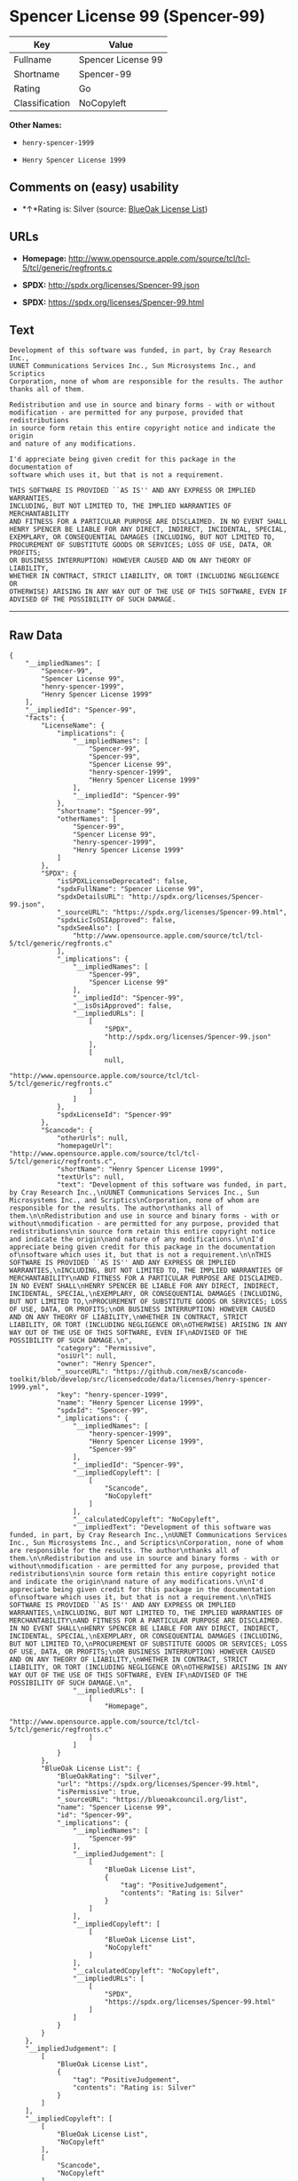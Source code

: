 * Spencer License 99 (Spencer-99)

| Key              | Value                |
|------------------+----------------------|
| Fullname         | Spencer License 99   |
| Shortname        | Spencer-99           |
| Rating           | Go                   |
| Classification   | NoCopyleft           |

*Other Names:*

- =henry-spencer-1999=

- =Henry Spencer License 1999=

** Comments on (easy) usability

- *↑*Rating is: Silver (source:
  [[https://blueoakcouncil.org/list][BlueOak License List]])

** URLs

- *Homepage:*
  http://www.opensource.apple.com/source/tcl/tcl-5/tcl/generic/regfronts.c

- *SPDX:* http://spdx.org/licenses/Spencer-99.json

- *SPDX:* https://spdx.org/licenses/Spencer-99.html

** Text

#+BEGIN_EXAMPLE
    Development of this software was funded, in part, by Cray Research Inc.,
    UUNET Communications Services Inc., Sun Microsystems Inc., and Scriptics
    Corporation, none of whom are responsible for the results. The author
    thanks all of them.

    Redistribution and use in source and binary forms - with or without
    modification - are permitted for any purpose, provided that redistributions
    in source form retain this entire copyright notice and indicate the origin
    and nature of any modifications.

    I'd appreciate being given credit for this package in the documentation of
    software which uses it, but that is not a requirement.

    THIS SOFTWARE IS PROVIDED ``AS IS'' AND ANY EXPRESS OR IMPLIED WARRANTIES,
    INCLUDING, BUT NOT LIMITED TO, THE IMPLIED WARRANTIES OF MERCHANTABILITY
    AND FITNESS FOR A PARTICULAR PURPOSE ARE DISCLAIMED. IN NO EVENT SHALL
    HENRY SPENCER BE LIABLE FOR ANY DIRECT, INDIRECT, INCIDENTAL, SPECIAL,
    EXEMPLARY, OR CONSEQUENTIAL DAMAGES (INCLUDING, BUT NOT LIMITED TO,
    PROCUREMENT OF SUBSTITUTE GOODS OR SERVICES; LOSS OF USE, DATA, OR PROFITS;
    OR BUSINESS INTERRUPTION) HOWEVER CAUSED AND ON ANY THEORY OF LIABILITY,
    WHETHER IN CONTRACT, STRICT LIABILITY, OR TORT (INCLUDING NEGLIGENCE OR
    OTHERWISE) ARISING IN ANY WAY OUT OF THE USE OF THIS SOFTWARE, EVEN IF
    ADVISED OF THE POSSIBILITY OF SUCH DAMAGE.
#+END_EXAMPLE

--------------

** Raw Data

#+BEGIN_EXAMPLE
    {
        "__impliedNames": [
            "Spencer-99",
            "Spencer License 99",
            "henry-spencer-1999",
            "Henry Spencer License 1999"
        ],
        "__impliedId": "Spencer-99",
        "facts": {
            "LicenseName": {
                "implications": {
                    "__impliedNames": [
                        "Spencer-99",
                        "Spencer-99",
                        "Spencer License 99",
                        "henry-spencer-1999",
                        "Henry Spencer License 1999"
                    ],
                    "__impliedId": "Spencer-99"
                },
                "shortname": "Spencer-99",
                "otherNames": [
                    "Spencer-99",
                    "Spencer License 99",
                    "henry-spencer-1999",
                    "Henry Spencer License 1999"
                ]
            },
            "SPDX": {
                "isSPDXLicenseDeprecated": false,
                "spdxFullName": "Spencer License 99",
                "spdxDetailsURL": "http://spdx.org/licenses/Spencer-99.json",
                "_sourceURL": "https://spdx.org/licenses/Spencer-99.html",
                "spdxLicIsOSIApproved": false,
                "spdxSeeAlso": [
                    "http://www.opensource.apple.com/source/tcl/tcl-5/tcl/generic/regfronts.c"
                ],
                "_implications": {
                    "__impliedNames": [
                        "Spencer-99",
                        "Spencer License 99"
                    ],
                    "__impliedId": "Spencer-99",
                    "__isOsiApproved": false,
                    "__impliedURLs": [
                        [
                            "SPDX",
                            "http://spdx.org/licenses/Spencer-99.json"
                        ],
                        [
                            null,
                            "http://www.opensource.apple.com/source/tcl/tcl-5/tcl/generic/regfronts.c"
                        ]
                    ]
                },
                "spdxLicenseId": "Spencer-99"
            },
            "Scancode": {
                "otherUrls": null,
                "homepageUrl": "http://www.opensource.apple.com/source/tcl/tcl-5/tcl/generic/regfronts.c",
                "shortName": "Henry Spencer License 1999",
                "textUrls": null,
                "text": "Development of this software was funded, in part, by Cray Research Inc.,\nUUNET Communications Services Inc., Sun Microsystems Inc., and Scriptics\nCorporation, none of whom are responsible for the results. The author\nthanks all of them.\n\nRedistribution and use in source and binary forms - with or without\nmodification - are permitted for any purpose, provided that redistributions\nin source form retain this entire copyright notice and indicate the origin\nand nature of any modifications.\n\nI'd appreciate being given credit for this package in the documentation of\nsoftware which uses it, but that is not a requirement.\n\nTHIS SOFTWARE IS PROVIDED ``AS IS'' AND ANY EXPRESS OR IMPLIED WARRANTIES,\nINCLUDING, BUT NOT LIMITED TO, THE IMPLIED WARRANTIES OF MERCHANTABILITY\nAND FITNESS FOR A PARTICULAR PURPOSE ARE DISCLAIMED. IN NO EVENT SHALL\nHENRY SPENCER BE LIABLE FOR ANY DIRECT, INDIRECT, INCIDENTAL, SPECIAL,\nEXEMPLARY, OR CONSEQUENTIAL DAMAGES (INCLUDING, BUT NOT LIMITED TO,\nPROCUREMENT OF SUBSTITUTE GOODS OR SERVICES; LOSS OF USE, DATA, OR PROFITS;\nOR BUSINESS INTERRUPTION) HOWEVER CAUSED AND ON ANY THEORY OF LIABILITY,\nWHETHER IN CONTRACT, STRICT LIABILITY, OR TORT (INCLUDING NEGLIGENCE OR\nOTHERWISE) ARISING IN ANY WAY OUT OF THE USE OF THIS SOFTWARE, EVEN IF\nADVISED OF THE POSSIBILITY OF SUCH DAMAGE.\n",
                "category": "Permissive",
                "osiUrl": null,
                "owner": "Henry Spencer",
                "_sourceURL": "https://github.com/nexB/scancode-toolkit/blob/develop/src/licensedcode/data/licenses/henry-spencer-1999.yml",
                "key": "henry-spencer-1999",
                "name": "Henry Spencer License 1999",
                "spdxId": "Spencer-99",
                "_implications": {
                    "__impliedNames": [
                        "henry-spencer-1999",
                        "Henry Spencer License 1999",
                        "Spencer-99"
                    ],
                    "__impliedId": "Spencer-99",
                    "__impliedCopyleft": [
                        [
                            "Scancode",
                            "NoCopyleft"
                        ]
                    ],
                    "__calculatedCopyleft": "NoCopyleft",
                    "__impliedText": "Development of this software was funded, in part, by Cray Research Inc.,\nUUNET Communications Services Inc., Sun Microsystems Inc., and Scriptics\nCorporation, none of whom are responsible for the results. The author\nthanks all of them.\n\nRedistribution and use in source and binary forms - with or without\nmodification - are permitted for any purpose, provided that redistributions\nin source form retain this entire copyright notice and indicate the origin\nand nature of any modifications.\n\nI'd appreciate being given credit for this package in the documentation of\nsoftware which uses it, but that is not a requirement.\n\nTHIS SOFTWARE IS PROVIDED ``AS IS'' AND ANY EXPRESS OR IMPLIED WARRANTIES,\nINCLUDING, BUT NOT LIMITED TO, THE IMPLIED WARRANTIES OF MERCHANTABILITY\nAND FITNESS FOR A PARTICULAR PURPOSE ARE DISCLAIMED. IN NO EVENT SHALL\nHENRY SPENCER BE LIABLE FOR ANY DIRECT, INDIRECT, INCIDENTAL, SPECIAL,\nEXEMPLARY, OR CONSEQUENTIAL DAMAGES (INCLUDING, BUT NOT LIMITED TO,\nPROCUREMENT OF SUBSTITUTE GOODS OR SERVICES; LOSS OF USE, DATA, OR PROFITS;\nOR BUSINESS INTERRUPTION) HOWEVER CAUSED AND ON ANY THEORY OF LIABILITY,\nWHETHER IN CONTRACT, STRICT LIABILITY, OR TORT (INCLUDING NEGLIGENCE OR\nOTHERWISE) ARISING IN ANY WAY OUT OF THE USE OF THIS SOFTWARE, EVEN IF\nADVISED OF THE POSSIBILITY OF SUCH DAMAGE.\n",
                    "__impliedURLs": [
                        [
                            "Homepage",
                            "http://www.opensource.apple.com/source/tcl/tcl-5/tcl/generic/regfronts.c"
                        ]
                    ]
                }
            },
            "BlueOak License List": {
                "BlueOakRating": "Silver",
                "url": "https://spdx.org/licenses/Spencer-99.html",
                "isPermissive": true,
                "_sourceURL": "https://blueoakcouncil.org/list",
                "name": "Spencer License 99",
                "id": "Spencer-99",
                "_implications": {
                    "__impliedNames": [
                        "Spencer-99"
                    ],
                    "__impliedJudgement": [
                        [
                            "BlueOak License List",
                            {
                                "tag": "PositiveJudgement",
                                "contents": "Rating is: Silver"
                            }
                        ]
                    ],
                    "__impliedCopyleft": [
                        [
                            "BlueOak License List",
                            "NoCopyleft"
                        ]
                    ],
                    "__calculatedCopyleft": "NoCopyleft",
                    "__impliedURLs": [
                        [
                            "SPDX",
                            "https://spdx.org/licenses/Spencer-99.html"
                        ]
                    ]
                }
            }
        },
        "__impliedJudgement": [
            [
                "BlueOak License List",
                {
                    "tag": "PositiveJudgement",
                    "contents": "Rating is: Silver"
                }
            ]
        ],
        "__impliedCopyleft": [
            [
                "BlueOak License List",
                "NoCopyleft"
            ],
            [
                "Scancode",
                "NoCopyleft"
            ]
        ],
        "__calculatedCopyleft": "NoCopyleft",
        "__isOsiApproved": false,
        "__impliedText": "Development of this software was funded, in part, by Cray Research Inc.,\nUUNET Communications Services Inc., Sun Microsystems Inc., and Scriptics\nCorporation, none of whom are responsible for the results. The author\nthanks all of them.\n\nRedistribution and use in source and binary forms - with or without\nmodification - are permitted for any purpose, provided that redistributions\nin source form retain this entire copyright notice and indicate the origin\nand nature of any modifications.\n\nI'd appreciate being given credit for this package in the documentation of\nsoftware which uses it, but that is not a requirement.\n\nTHIS SOFTWARE IS PROVIDED ``AS IS'' AND ANY EXPRESS OR IMPLIED WARRANTIES,\nINCLUDING, BUT NOT LIMITED TO, THE IMPLIED WARRANTIES OF MERCHANTABILITY\nAND FITNESS FOR A PARTICULAR PURPOSE ARE DISCLAIMED. IN NO EVENT SHALL\nHENRY SPENCER BE LIABLE FOR ANY DIRECT, INDIRECT, INCIDENTAL, SPECIAL,\nEXEMPLARY, OR CONSEQUENTIAL DAMAGES (INCLUDING, BUT NOT LIMITED TO,\nPROCUREMENT OF SUBSTITUTE GOODS OR SERVICES; LOSS OF USE, DATA, OR PROFITS;\nOR BUSINESS INTERRUPTION) HOWEVER CAUSED AND ON ANY THEORY OF LIABILITY,\nWHETHER IN CONTRACT, STRICT LIABILITY, OR TORT (INCLUDING NEGLIGENCE OR\nOTHERWISE) ARISING IN ANY WAY OUT OF THE USE OF THIS SOFTWARE, EVEN IF\nADVISED OF THE POSSIBILITY OF SUCH DAMAGE.\n",
        "__impliedURLs": [
            [
                "SPDX",
                "http://spdx.org/licenses/Spencer-99.json"
            ],
            [
                null,
                "http://www.opensource.apple.com/source/tcl/tcl-5/tcl/generic/regfronts.c"
            ],
            [
                "SPDX",
                "https://spdx.org/licenses/Spencer-99.html"
            ],
            [
                "Homepage",
                "http://www.opensource.apple.com/source/tcl/tcl-5/tcl/generic/regfronts.c"
            ]
        ]
    }
#+END_EXAMPLE